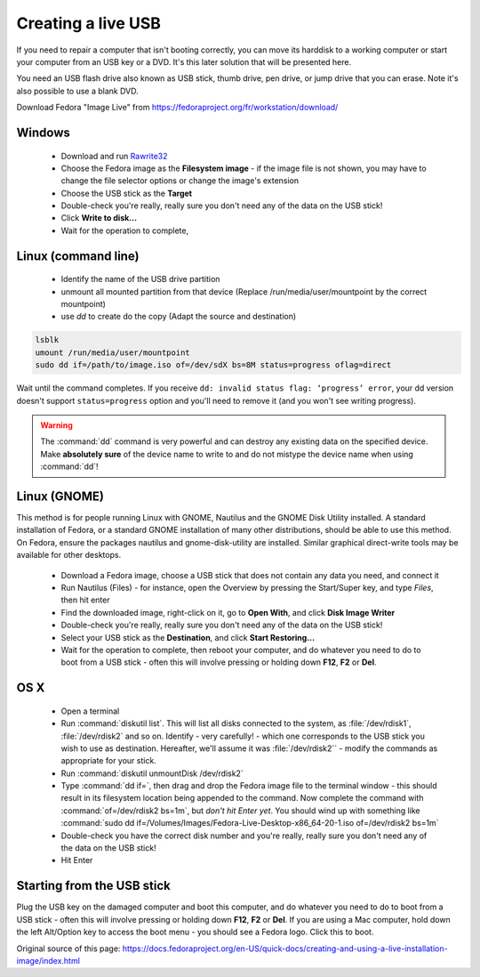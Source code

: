 .. _live-usb:

Creating a live USB
===================
If you need to repair a computer that isn't booting correctly, you can move its harddisk to a working computer or start your computer from an USB key or a DVD.
It's this later solution that will be presented here.

You need an USB flash drive also known as USB stick, thumb drive, pen drive, or jump drive that you can erase.
Note it's also possible to use a blank DVD.

Download Fedora "Image Live" from https://fedoraproject.org/fr/workstation/download/


Windows
-------

 *  Download and run `Rawrite32 <http://www.netbsd.org/~martin/rawrite32/>`_
 *  Choose the Fedora image as the **Filesystem image** - if the image file is not shown, you may have to change the file selector options or change the image's extension
 *  Choose the USB stick as the **Target**
 *  Double-check you're really, really sure you don't need any of the data on the USB stick!
 *  Click **Write to disk...**
 *  Wait for the operation to complete,

Linux (command line)
--------------------

 * Identify the name of the USB drive partition 
 * unmount all mounted partition from that device (Replace /run/media/user/mountpoint by the correct mountpoint)
 * use `dd` to create do the copy (Adapt the source and destination)

.. code-block:: none

   lsblk
   umount /run/media/user/mountpoint
   sudo dd if=/path/to/image.iso of=/dev/sdX bs=8M status=progress oflag=direct

Wait until the command completes.
If you receive ``dd: invalid status flag: ‘progress’ error``, your dd version doesn't support ``status=progress`` option and you'll need to remove it (and you won't see writing progress). 

.. warning:: The :command:`dd` command is very powerful and can destroy any existing data on the specified device.
   Make **absolutely sure** of the device name to write to and do not mistype the device name when using :command:`dd`!

Linux (GNOME)
-------------

This method is for people running Linux with GNOME, Nautilus and the GNOME Disk Utility installed. A standard installation of Fedora, or a standard GNOME installation of many other distributions, should be able to use this method. On Fedora, ensure the packages nautilus and gnome-disk-utility are installed. Similar graphical direct-write tools may be available for other desktops.

 *  Download a Fedora image, choose a USB stick that does not contain any data you need, and connect it
 *  Run Nautilus (Files) - for instance, open the Overview by pressing the Start/Super key, and type *Files*, then hit enter
 *  Find the downloaded image, right-click on it, go to **Open With**, and click **Disk Image Writer**
 *  Double-check you're really, really sure you don't need any of the data on the USB stick!
 *  Select your USB stick as the **Destination**, and click **Start Restoring...**
 *  Wait for the operation to complete, then reboot your computer, and do whatever you need to do to boot from a USB stick - often this will involve pressing or holding down **F12**, **F2** or **Del**.

OS X
----
 
 *  Open a terminal
 *  Run :command:`diskutil list`. This will list all disks connected to the system, as :file:`/dev/rdisk1`, :file:`/dev/rdisk2` and so on. Identify - very carefully! - which one corresponds to the USB stick you wish to use as destination. Hereafter, we'll assume it was :file:`/dev/rdisk2`` - modify the commands as appropriate for your stick.
 *  Run :command:`diskutil unmountDisk /dev/rdisk2`
 *  Type :command:`dd if=`, then drag and drop the Fedora image file to the terminal window - this should result in its filesystem location being appended to the command. Now complete the command with :command:`of=/dev/rdisk2 bs=1m`, but *don't hit Enter yet*. You should wind up with something like :command:`sudo dd if=/Volumes/Images/Fedora-Live-Desktop-x86_64-20-1.iso of=/dev/rdisk2 bs=1m`
 *  Double-check you have the correct disk number and you're really, really sure you don't need any of the data on the USB stick!
 *  Hit Enter

Starting from the USB stick
---------------------------
Plug the USB key on the damaged computer and boot this computer, and do whatever you need to do to boot from a USB stick - often this will involve pressing or holding down **F12**, **F2** or **Del**.
If you are using a Mac computer, hold down the left Alt/Option key to access the boot menu - you should see a Fedora logo. Click this to boot.

Original source of this page: https://docs.fedoraproject.org/en-US/quick-docs/creating-and-using-a-live-installation-image/index.html
